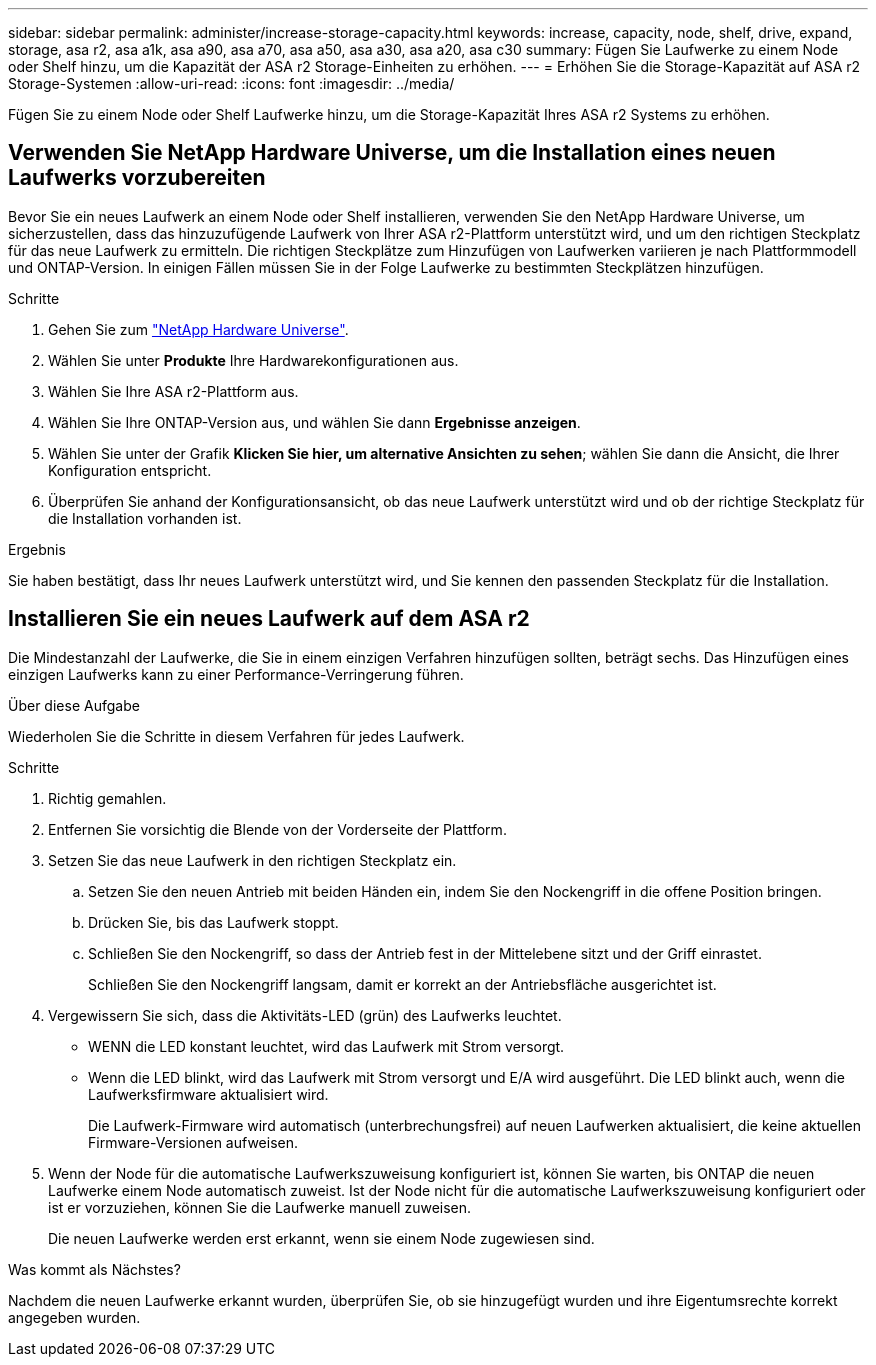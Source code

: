 ---
sidebar: sidebar 
permalink: administer/increase-storage-capacity.html 
keywords: increase, capacity, node, shelf, drive, expand, storage, asa r2, asa a1k, asa a90, asa a70, asa a50, asa a30, asa a20, asa c30 
summary: Fügen Sie Laufwerke zu einem Node oder Shelf hinzu, um die Kapazität der ASA r2 Storage-Einheiten zu erhöhen. 
---
= Erhöhen Sie die Storage-Kapazität auf ASA r2 Storage-Systemen
:allow-uri-read: 
:icons: font
:imagesdir: ../media/


[role="lead"]
Fügen Sie zu einem Node oder Shelf Laufwerke hinzu, um die Storage-Kapazität Ihres ASA r2 Systems zu erhöhen.



== Verwenden Sie NetApp Hardware Universe, um die Installation eines neuen Laufwerks vorzubereiten

Bevor Sie ein neues Laufwerk an einem Node oder Shelf installieren, verwenden Sie den NetApp Hardware Universe, um sicherzustellen, dass das hinzuzufügende Laufwerk von Ihrer ASA r2-Plattform unterstützt wird, und um den richtigen Steckplatz für das neue Laufwerk zu ermitteln. Die richtigen Steckplätze zum Hinzufügen von Laufwerken variieren je nach Plattformmodell und ONTAP-Version. In einigen Fällen müssen Sie in der Folge Laufwerke zu bestimmten Steckplätzen hinzufügen.

.Schritte
. Gehen Sie zum link:https://hwu.netapp.com/["NetApp Hardware Universe"^].
. Wählen Sie unter *Produkte* Ihre Hardwarekonfigurationen aus.
. Wählen Sie Ihre ASA r2-Plattform aus.
. Wählen Sie Ihre ONTAP-Version aus, und wählen Sie dann *Ergebnisse anzeigen*.
. Wählen Sie unter der Grafik *Klicken Sie hier, um alternative Ansichten zu sehen*; wählen Sie dann die Ansicht, die Ihrer Konfiguration entspricht.
. Überprüfen Sie anhand der Konfigurationsansicht, ob das neue Laufwerk unterstützt wird und ob der richtige Steckplatz für die Installation vorhanden ist.


.Ergebnis
Sie haben bestätigt, dass Ihr neues Laufwerk unterstützt wird, und Sie kennen den passenden Steckplatz für die Installation.



== Installieren Sie ein neues Laufwerk auf dem ASA r2

Die Mindestanzahl der Laufwerke, die Sie in einem einzigen Verfahren hinzufügen sollten, beträgt sechs. Das Hinzufügen eines einzigen Laufwerks kann zu einer Performance-Verringerung führen.

.Über diese Aufgabe
Wiederholen Sie die Schritte in diesem Verfahren für jedes Laufwerk.

.Schritte
. Richtig gemahlen.
. Entfernen Sie vorsichtig die Blende von der Vorderseite der Plattform.
. Setzen Sie das neue Laufwerk in den richtigen Steckplatz ein.
+
.. Setzen Sie den neuen Antrieb mit beiden Händen ein, indem Sie den Nockengriff in die offene Position bringen.
.. Drücken Sie, bis das Laufwerk stoppt.
.. Schließen Sie den Nockengriff, so dass der Antrieb fest in der Mittelebene sitzt und der Griff einrastet.
+
Schließen Sie den Nockengriff langsam, damit er korrekt an der Antriebsfläche ausgerichtet ist.



. Vergewissern Sie sich, dass die Aktivitäts-LED (grün) des Laufwerks leuchtet.
+
** WENN die LED konstant leuchtet, wird das Laufwerk mit Strom versorgt.
** Wenn die LED blinkt, wird das Laufwerk mit Strom versorgt und E/A wird ausgeführt. Die LED blinkt auch, wenn die Laufwerksfirmware aktualisiert wird.
+
Die Laufwerk-Firmware wird automatisch (unterbrechungsfrei) auf neuen Laufwerken aktualisiert, die keine aktuellen Firmware-Versionen aufweisen.



. Wenn der Node für die automatische Laufwerkszuweisung konfiguriert ist, können Sie warten, bis ONTAP die neuen Laufwerke einem Node automatisch zuweist. Ist der Node nicht für die automatische Laufwerkszuweisung konfiguriert oder ist er vorzuziehen, können Sie die Laufwerke manuell zuweisen.
+
Die neuen Laufwerke werden erst erkannt, wenn sie einem Node zugewiesen sind.



.Was kommt als Nächstes?
Nachdem die neuen Laufwerke erkannt wurden, überprüfen Sie, ob sie hinzugefügt wurden und ihre Eigentumsrechte korrekt angegeben wurden.
